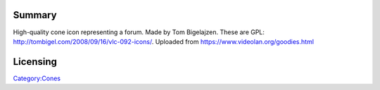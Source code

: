 Summary
-------

High-quality cone icon representing a forum. Made by Tom Bigelajzen. These are GPL: http://tombigel.com/2008/09/16/vlc-092-icons/. Uploaded from https://www.videolan.org/goodies.html

Licensing
---------

.. raw:: mediawiki

   {{GPL}}

`Category:Cones <Category:Cones>`__
